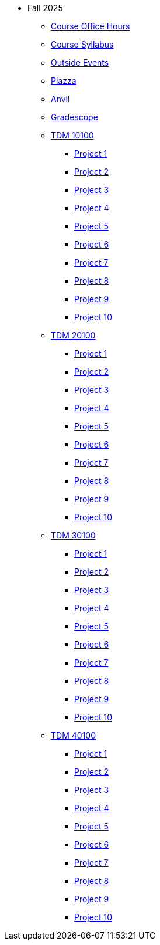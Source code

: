 * Fall 2025
** xref:office_hours.adoc[Course Office Hours]
** xref:syllabus.adoc[Course Syllabus]
** https://datamine.purdue.edu/events/[Outside Events]
** https://www.piazza.com[Piazza]
** https://notebook.anvilcloud.rcac.purdue.edu[Anvil]
** https://www.gradescope.com[Gradescope]
** xref:10100/projects.adoc[TDM 10100]
*** xref:10100/project1.adoc[Project 1]
*** xref:10100/project2.adoc[Project 2]
*** xref:10100/project3.adoc[Project 3]
*** xref:10100/project4.adoc[Project 4]
*** xref:10100/project5.adoc[Project 5]
*** xref:10100/project6.adoc[Project 6]
*** xref:10100/project7.adoc[Project 7]
*** xref:10100/project8.adoc[Project 8]
*** xref:10100/project9.adoc[Project 9]
*** xref:10100/project10.adoc[Project 10]
** xref:20100/projects.adoc[TDM 20100]
*** xref:20100/project1.adoc[Project 1]
*** xref:20100/project2.adoc[Project 2]
*** xref:20100/project3.adoc[Project 3]
*** xref:20100/project4.adoc[Project 4]
*** xref:20100/project5.adoc[Project 5]
*** xref:20100/project6.adoc[Project 6]
*** xref:20100/project7.adoc[Project 7]
*** xref:20100/project8.adoc[Project 8]
*** xref:20100/project9.adoc[Project 9]
*** xref:20100/project10.adoc[Project 10]
** xref:30100/projects.adoc[TDM 30100]
*** xref:30100/project1.adoc[Project 1]
*** xref:30100/project2.adoc[Project 2]
*** xref:30100/project3.adoc[Project 3]
*** xref:30100/project4.adoc[Project 4]
*** xref:30100/project5.adoc[Project 5]
*** xref:30100/project6.adoc[Project 6]
*** xref:30100/project7.adoc[Project 7]
*** xref:30100/project8.adoc[Project 8]
*** xref:30100/project9.adoc[Project 9]
*** xref:30100/project10.adoc[Project 10]
** xref:40100/projects.adoc[TDM 40100]
*** xref:40100/project1.adoc[Project 1]
*** xref:40100/project2.adoc[Project 2]
*** xref:40100/project3.adoc[Project 3]
*** xref:40100/project4.adoc[Project 4]
*** xref:40100/project5.adoc[Project 5]
*** xref:40100/project6.adoc[Project 6]
*** xref:40100/project7.adoc[Project 7]
*** xref:40100/project8.adoc[Project 8]
*** xref:40100/project9.adoc[Project 9]
*** xref:40100/project10.adoc[Project 10]